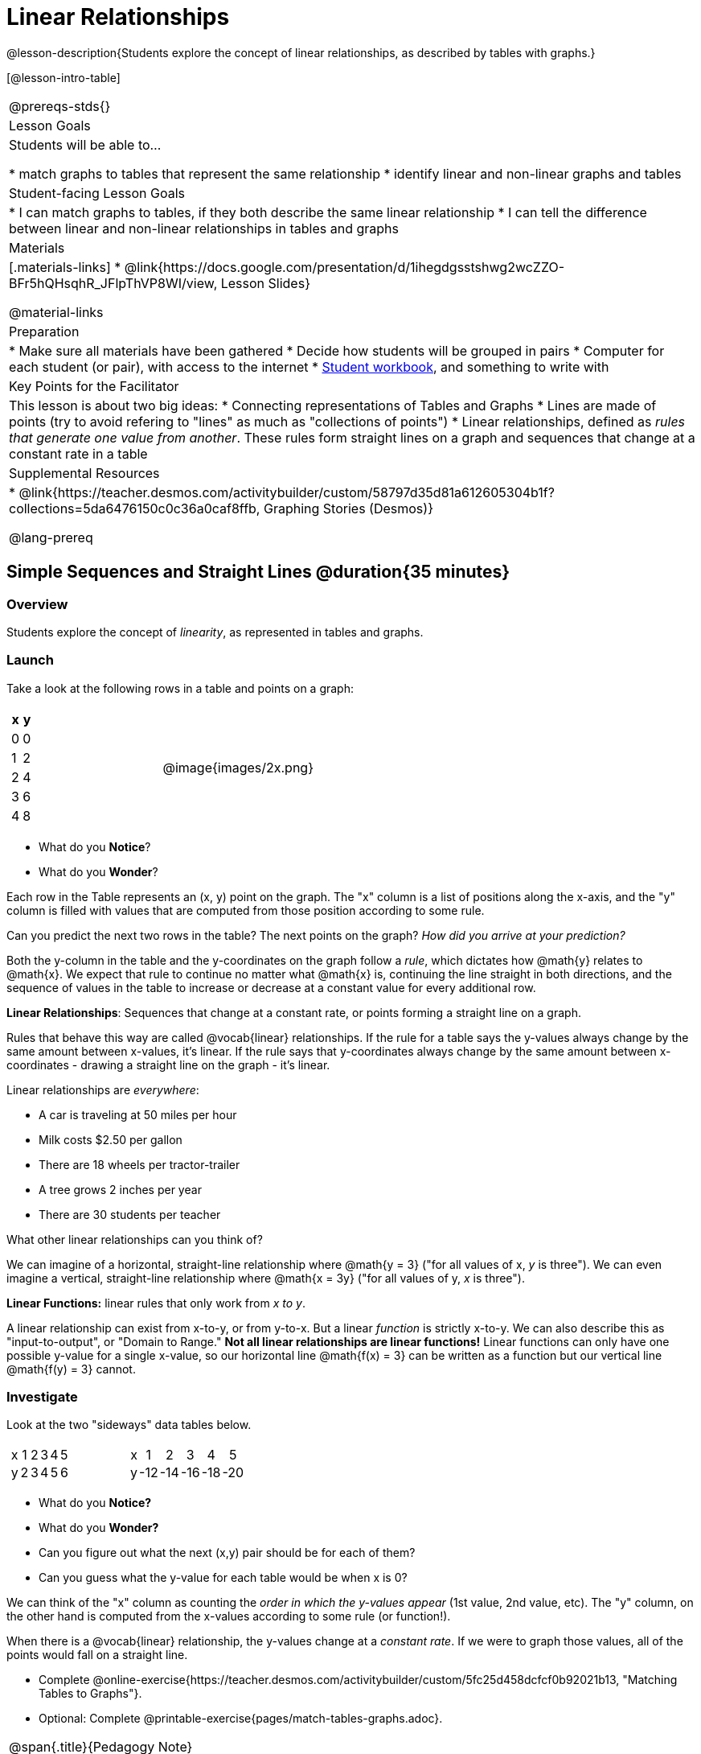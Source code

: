 = Linear Relationships

++++
<style>
#content .graph-table img { width: 33%; }
#content table .MathJax * { font-size: 0.7rem; }
#content .sideways-pyret-table td, .sideways-pyret-table th {
	padding: 0px !important; 
	vertical-align: middle !important;
	text-align: center !important;
	min-height: 3rem;
}
</style>
++++

@lesson-description{Students explore the concept of linear relationships, as described by tables with graphs.}

[@lesson-intro-table]
|===
@prereqs-stds{}
| Lesson Goals
| Students will be able to...

* match graphs to tables that represent the same relationship
* identify linear and non-linear graphs and tables

| Student-facing Lesson Goals
|

* I can match graphs to tables, if they both describe the same linear relationship
* I can tell the difference between linear and non-linear relationships in tables and graphs

| Materials
|[.materials-links]
* @link{https://docs.google.com/presentation/d/1ihegdgsstshwg2wcZZO-BFr5hQHsqhR_JFlpThVP8WI/view, Lesson Slides}

@material-links

| Preparation
|
* Make sure all materials have been gathered
* Decide how students will be grouped in pairs
* Computer for each student (or pair), with access to the internet
* link:{pathwayrootdir}/workbook/workbook.pdf[Student workbook], and something to write with

| Key Points for the Facilitator
| This lesson is about two big ideas:
* Connecting representations of Tables and Graphs
* Lines are made of points (try to avoid refering to "lines" as much as "collections of points")
* Linear relationships, defined as _rules that generate one value from another_. These rules form straight lines on a graph and sequences that change at a constant rate in a table

| Supplemental Resources
|
* @link{https://teacher.desmos.com/activitybuilder/custom/58797d35d81a612605304b1f?collections=5da6476150c0c36a0caf8ffb, Graphing Stories (Desmos)}

@lang-prereq
|===

== Simple Sequences and Straight Lines @duration{35 minutes}

=== Overview
Students explore the concept of _linearity_, as represented in tables and graphs.

=== Launch
Take a look at the following rows in a table and points on a graph:

[cols="^.^1a,^.^1a", grid="none", frame="none"]
|===
|

[.pyret-table.first-table,cols="1,1",options="header"]
!===
! x ! y
! 0 ! 0
! 1 ! 2
! 2 ! 4
! 3 ! 6
! 4 ! 8
!===
| @image{images/2x.png}
|===

[.lesson-instruction]
- What do you *Notice*?
- What do you *Wonder*?

Each row in the Table represents an (x, y) point on the graph. The "x" column is a list of positions along the x-axis, and the "y" column is filled with values that are computed from those position according to some rule.

[.lesson-instruction]
Can you predict the next two rows in the table? The next points on the graph? __How did you arrive at your prediction?__

Both the y-column in the table and the y-coordinates on the graph follow a _rule_, which dictates how @math{y} relates to @math{x}. We expect that rule to continue no matter what @math{x} is, continuing the line straight in both directions, and the sequence of values in the table to increase or decrease at a constant value for every additional row.

[.lesson-point]
*Linear Relationships*: Sequences that change at a constant rate, or points forming a straight line on a graph.

Rules that behave this way are called @vocab{linear} relationships. If the rule for a table says the y-values always change by the same amount between x-values, it's linear. If the rule says that y-coordinates always change by the same amount between x-coordinates - drawing a straight line on the graph - it's linear.

Linear relationships are _everywhere_:

* A car is traveling at 50 miles per hour
* Milk costs $2.50 per gallon
* There are 18 wheels per tractor-trailer
* A tree grows 2 inches per year
* There are 30 students per teacher

[.lesson-instruction]
What other linear relationships can you think of?

We can imagine of a horizontal, straight-line relationship where @math{y = 3} ("for all values of x, _y_ is three"). We can even imagine a vertical, straight-line relationship where @math{x = 3y} ("for all values of y, _x_ is three"). 

[.lesson-point]
*Linear Functions:* linear rules that only work from __x to y__.

A linear relationship can exist from x-to-y, or from y-to-x. But a linear _function_ is strictly x-to-y. We can also describe this as "input-to-output", or "Domain to Range." **Not all linear relationships are linear functions!** Linear functions can only have one possible y-value for a single x-value, so our horizontal line @math{f(x) = 3} can be written as a function but our vertical line @math{f(y) = 3} cannot.

=== Investigate

Look at the two "sideways" data tables below. 

[cols="^.^1a,^.^1a", frame="none"]
|===
|

[.sideways-pyret-table]
!===
! x ! 1 ! 2 ! 3 ! 4 ! 5
! y ! 2 ! 3 ! 4 ! 5 ! 6
!===

|

[.sideways-pyret-table]
!===
! x !   1 !   2 !   3 !   4 !   5
! y ! -12 ! -14 ! -16 ! -18 ! -20
!===

|===

- What do you *Notice?*
- What do you *Wonder?*
- Can you figure out what the next (x,y) pair should be for each of them?  
- Can you guess what the y-value for each table would be when x is 0?

We can think of the "x" column as counting the __order in which the y-values appear__ (1st value, 2nd value, etc). The "y" column, on the other hand is computed from the x-values according to some rule (or function!).

When there is a @vocab{linear} relationship, the y-values change at a _constant rate_. If we were to graph those values, all of the points would fall on a straight line.

[.lesson-instruction]
- Complete @online-exercise{https://teacher.desmos.com/activitybuilder/custom/5fc25d458dcfcf0b92021b13, "Matching Tables to Graphs"}.
- Optional: Complete @printable-exercise{pages/match-tables-graphs.adoc}.

[.strategy-box, cols="1", grid="none", stripes="none"]
|===
|
@span{.title}{Pedagogy Note}

To encourage students to look at the _points_ in the table and graph, it is useful to change the scale of the graphs so that all lines look the same. This prevents students from leaning on visual cues like "steepness" to bypass the learning objective.

It can also be useful to list the points in the table __out of order__, both to focus students' attention on the points and to drive home that rows do not have to be ordered!
|===

[.lesson-point]
Axes on a graph need an order. Rows in a table don't!

The rows in a table are _discrete_. They preserve their meaning if the rows are shuffled into a different order. Ordering the rows in a table can make it easier for us to find the rule or function.

In a graph, the points on the x-axis _cannot_ be shuffled, because the x-axis must always be ordered. We can stretch the _scale_ of the axes to making the lines _look_ different, but the points will always be in the same order.

[.lesson-instruction]
Can you match tables and graphs, even if the rows are shuffled and the axes are changed? Complete @printable-exercise{pages/match-tables-graphs2.adoc}.

=== Synthesize
@vocab{Linear} relationships show up all the time in real life, so it's helpful to know how to think about them. We've seen that linear relationships can be represented as tables and graphs. Tables only show us _some points_ on a line, whereas a line itself is made up of an _infinite_ number of points. When a table represents a _sample_ of some larger trend, the graph is a way of seeing the trend itself.

== Linear, Non-Linear, or Bust!  @duration{20 minutes}

=== Overview
Students deepen their understanding of linearity, by seeing counterexamples (non-linear relationships), as well as tables and graphs for which there is _no_ relationship.

=== Launch

If all linear relationships can be shown as points on a graph, does that mean all graphs are linear? Look at the six graphs shown below:

[.graph-table, stripes="none", frame="none"]
|===
| @image{images/constant-linear.png} 
  @image{images/num-abs.png}
  @image{images/num-sqrt.png}

| @image{images/negative-linear.png}
  @image{images/positive-linear.png}
  @image{images/num-sqr.png}
|===

[.lesson-instruction]
- What do you *Notice?*
- What do you *Wonder?*

Three of the graphs above show @vocab{linear} functions, and three show other, non-linear functions. As we can see, the linear graphs can be perfectly horizontal, slope upwards and to the right, or slope downwards to the right. NOTE: there are still clearly patterns in the non-linear relationships -- they just aren't linear!

[.lesson-point]
Linear relationships in a graph always appear as straight lines

If all linear relationships can be shown as a tables, does that mean all tables are linear? Look at the six tables shown below:

[cols="^.^1a,^.^1a", frame="none"]
|===
|

[.sideways-pyret-table]
!===
! x ! -2 ! -1 !  0 !  1 !  2
! y ! -2 ! -3 ! -4 ! -5 ! -6
!===
|

[.sideways-pyret-table]
!===
! x ! 1 ! 2 ! 3 !  4 !  5
! y ! 1 ! 4 ! 9 ! 16 ! 25
!===

|

[.sideways-pyret-table]
!===
! x !  12 !  13 !  14 !  15 !  16
! y ! -12 ! -14 ! -16 ! -18 ! -20
!===

|

[.sideways-pyret-table]
!===
! x ! 5 ! 6 ! 7 ! 8 ! 9
! y ! 3 ! 3 ! 3 ! 3 ! 3
!===

|

[.sideways-pyret-table]
!===
! x !  1 !  2 !   3 !   4 !  5
! y ! 84 ! 94 ! 104 ! 114 ! 124
!===

|

[.sideways-pyret-table]
!===
! x ! -10 ! -9 ! -8 !  -7 ! -6
! y ! @math{\frac{-1}{10}} ! @math{\frac{-1}{9}} ! @math{\frac{-1}{8}} ! @math{\frac{-1}{7}} ! @math{\frac{-1}{6}}
!===

|===

- What do you *Notice?*
- What do you *Wonder?*
- Can you figure out what the next x,y pair should be for each of them?  
- Can you guess what the y-value for each table would be when x is 0?

Three of the tables above show a @vocab{linear} function, and three show other, non-linear functions. As we can see, the linear tables can have y-values that change by zero (no change), by a positive number (constant increase), or a negative number (constant decrease). NOTE: there are still clearly patterns in the non-linear relationships -- they just aren't linear!

[.lesson-point]
Linear relationships in a table show up as sequences that change at a constant rate. The y-value when x is zero is also the value where the line will cross the y-axis.

Sometimes there is __no function__ that will give us a particular table or graph! Take a look at the table and points below. Can you predict the next two rows? Where will the next point be?

[cols="^.^1a,^.^1a", grid="none", frame="none"]
|===
|

[.pyret-table.first-table,cols="1,1",options="header"]
!===
! x ! y
! 0 ! 13
! 1 ! -2
! 1 ! 16
! 3 ! 0
! 4 ! 54
!===
| @image{images/scatterplot.png}
|===

*PRO TIP:* If there are two different @math{y} values for the same @math{x}, it can't be a function! Think back to our vertical line @math{f(y) = 3}: x is three __all the time__, for an infinite number of y-values. If multiple y-values come from the same x-value, we know it's not a function.

== Investigate
[.lesson-instruction]
--
Can you tell when a relationship is a linear function? A non-linear one? Not a function at all? 

- Complete @printable-exercise{linear-nonlinear-bust.adoc}
- Complete @printable-exercise{linear-nonlinear-bust-graphs.adoc}
--

=== Synthesize
Data has a "shape", and this shape can emerge when we look for patterns in that data. A @vocab{linear} function is one kind of pattern, and we can see it when viewing data as a table or a graph.

== Additional Exercises:

* @opt-online-exercise{https://docs.google.com/presentation/d/1IW5uMg491e33Av_XdGSivsAy28S9QSVivEYonpjTeF8/edit?usp=sharing, Interactive Peardeck activity where each student places a point on the graph following a rule and the collective effort reveals a graphic representation of the function}
* @opt-printable-exercise{linear-nonlinear-bust-graphs-2.adoc}

